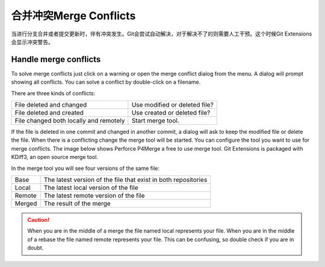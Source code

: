合并冲突Merge Conflicts
===============

当进行分支合并或者提交更新时，伴有冲突发生。Git会尝试自动解决，对于解决不了的则需要人工干预。这个时候Git Extensions会显示冲突警告。

.. image:: /images/merge_conflicts.png

Handle merge conflicts
----------------------

To solve merge conflicts just click on a warning or open the merge conflict dialog from the menu. A dialog will prompt 
showing all conflicts. You can solve a conflict by double-click on a filename.

.. image:: /images/resolve_merge_conflicts.png

There are three kinds of conflicts:

+---------------------------------------+-------------------------------+
|File deleted and changed               | Use modified or deleted file? |
+---------------------------------------+-------------------------------+
|File deleted and created               | Use created or deleted file?  |
+---------------------------------------+-------------------------------+
|File changed both locally and remotely | Start merge tool.             |
+---------------------------------------+-------------------------------+


If the file is deleted in one commit and changed in another commit, a dialog will ask to keep the modified file or delete 
the file. When there is a conflicting change the merge tool will be started. You can configure the tool you want to use for 
merge conflicts. The image below shows Perforce P4Merge a free to use merge tool. Git Extensions is packaged with KDiff3, an 
open source merge tool.

In the merge tool you will see four versions of the same file:

+--------+----------------------------------------------------------------+
|Base    | The latest version of the file that exist in both repositories |
+--------+----------------------------------------------------------------+
|Local   | The latest local version of the file                           |
+--------+----------------------------------------------------------------+
|Remote  | The latest remote version of the file                          |
+--------+----------------------------------------------------------------+
|Merged  | The result of the merge                                        |
+--------+----------------------------------------------------------------+

.. caution::

    When you are in the middle of a merge the file named local represents your file. When you are in the middle of a rebase the 
    file named remote represents your file. This can be confusing, so double check if you are in doubt. 

.. image:: /images/perforce_p4merge.png

